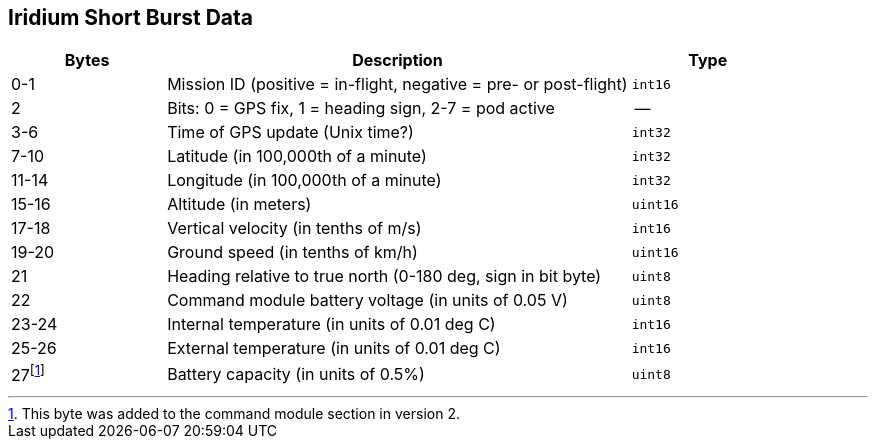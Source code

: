 == Iridium Short Burst Data

[cols="1,3,1"]
|===
|Bytes |Description |Type

| 0-1
| Mission ID (positive = in-flight, negative = pre- or post-flight)
| `int16`

| 2
| Bits: 0 = GPS fix, 1 = heading sign, 2-7 = pod active
| --

| 3-6
| Time of GPS update (Unix time?)
| `int32`

| 7-10
| Latitude (in 100,000th of a minute)
| `int32`

| 11-14
| Longitude (in 100,000th of a minute)
| `int32`

| 15-16
| Altitude (in meters)
| `uint16`

| 17-18
| Vertical velocity (in tenths of m/s)
| `int16`

| 19-20
| Ground speed (in tenths of km/h)
| `uint16`

| 21
| Heading relative to true north (0-180 deg, sign in bit byte)
| `uint8`

| 22
| Command module battery voltage (in units of 0.05 V)
| `uint8`

| 23-24
| Internal temperature (in units of 0.01 deg C)
| `int16`

| 25-26
| External temperature (in units of 0.01 deg C)
| `int16`

| 27footnote:[This byte was added to the command module section in version 2.]
| Battery capacity (in units of 0.5%)
| `uint8`
|===

